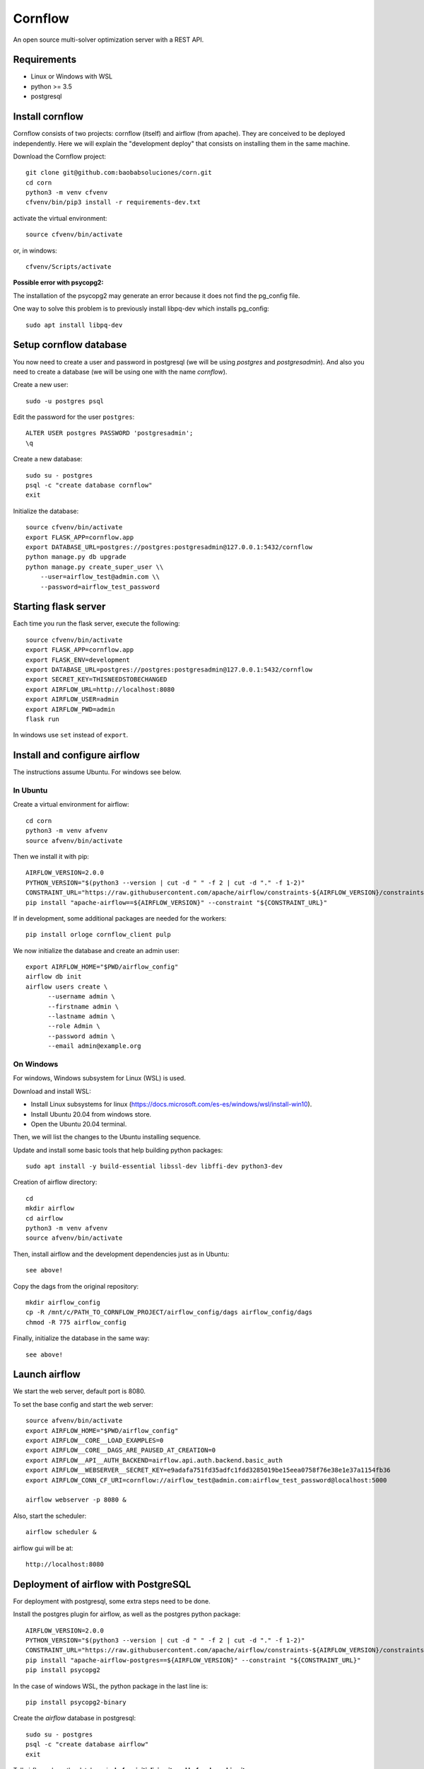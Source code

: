Cornflow
=========

An open source multi-solver optimization server with a REST API.

Requirements
~~~~~~~~~~~~~~~~~~

* Linux or Windows with WSL
* python >= 3.5
* postgresql

Install cornflow
~~~~~~~~~~~~~~~~~~

Cornflow consists of two projects: cornflow (itself) and airflow (from apache). They are conceived to be deployed independently. Here we will explain the "development deploy" that consists on installing them in the same machine.

Download the Cornflow project::

    git clone git@github.com:baobabsoluciones/corn.git
    cd corn
    python3 -m venv cfvenv
    cfvenv/bin/pip3 install -r requirements-dev.txt

activate the virtual environment::

    source cfvenv/bin/activate

or, in windows::

    cfvenv/Scripts/activate

**Possible error with psycopg2:**

The installation of the psycopg2 may generate an error because it does not find the pg_config file.

One way to solve this problem is to previously install libpq-dev which installs pg_config::

    sudo apt install libpq-dev

Setup cornflow database
~~~~~~~~~~~~~~~~~~~~~~~~~~~~~~

You now need to create a user and password in postgresql (we will be using `postgres` and `postgresadmin`). And also you need to create a database (we will be using one with the name `cornflow`).

Create a new user::

    sudo -u postgres psql

Edit the password for the user ``postgres``::

    ALTER USER postgres PASSWORD 'postgresadmin';
    \q

Create a new database::

    sudo su - postgres
    psql -c "create database cornflow"
    exit

Initialize the database::

    source cfvenv/bin/activate
    export FLASK_APP=cornflow.app
    export DATABASE_URL=postgres://postgres:postgresadmin@127.0.0.1:5432/cornflow
    python manage.py db upgrade
    python manage.py create_super_user \\
        --user=airflow_test@admin.com \\
        --password=airflow_test_password

Starting flask server
~~~~~~~~~~~~~~~~~~~~~~~

Each time you run the flask server, execute the following::

    source cfvenv/bin/activate
    export FLASK_APP=cornflow.app
    export FLASK_ENV=development
    export DATABASE_URL=postgres://postgres:postgresadmin@127.0.0.1:5432/cornflow
    export SECRET_KEY=THISNEEDSTOBECHANGED
    export AIRFLOW_URL=http://localhost:8080
    export AIRFLOW_USER=admin
    export AIRFLOW_PWD=admin
    flask run

In windows use ``set`` instead of ``export``.

Install and configure airflow
~~~~~~~~~~~~~~~~~~~~~~~~~~~~~~

The instructions assume Ubuntu. For windows see below.

In Ubuntu
------------

Create a virtual environment for airflow::

    cd corn
    python3 -m venv afvenv
    source afvenv/bin/activate

Then we install it with pip::

    AIRFLOW_VERSION=2.0.0
    PYTHON_VERSION="$(python3 --version | cut -d " " -f 2 | cut -d "." -f 1-2)"
    CONSTRAINT_URL="https://raw.githubusercontent.com/apache/airflow/constraints-${AIRFLOW_VERSION}/constraints-${PYTHON_VERSION}.txt"
    pip install "apache-airflow==${AIRFLOW_VERSION}" --constraint "${CONSTRAINT_URL}"

If in development, some additional packages are needed for the workers::

    pip install orloge cornflow_client pulp

We now initialize the database and create an admin user::

    export AIRFLOW_HOME="$PWD/airflow_config"
    airflow db init
    airflow users create \
          --username admin \
          --firstname admin \
          --lastname admin \
          --role Admin \
          --password admin \
          --email admin@example.org

On Windows
------------

For windows, Windows subsystem for Linux (WSL) is used.

Download and install WSL:

- Install Linux subsystems for linux (https://docs.microsoft.com/es-es/windows/wsl/install-win10).
- Install Ubuntu 20.04 from windows store.
- Open the Ubuntu 20.04 terminal.

Then, we will list the changes to the Ubuntu installing sequence.

Update and install some basic tools that help building python packages::

    sudo apt install -y build-essential libssl-dev libffi-dev python3-dev

Creation of airflow directory::

    cd
    mkdir airflow
    cd airflow
    python3 -m venv afvenv
    source afvenv/bin/activate

Then, install airflow and the development dependencies just as in Ubuntu::

    see above!

Copy the dags from the original repository::

    mkdir airflow_config
    cp -R /mnt/c/PATH_TO_CORNFLOW_PROJECT/airflow_config/dags airflow_config/dags
    chmod -R 775 airflow_config

Finally, initialize the database in the same way::

    see above!

Launch airflow
~~~~~~~~~~~~~~~~~~~~~~~~~~~~~~

We start the web server, default port is 8080.

To set the base config and start the web server::

    source afvenv/bin/activate
    export AIRFLOW_HOME="$PWD/airflow_config"
    export AIRFLOW__CORE__LOAD_EXAMPLES=0
    export AIRFLOW__CORE__DAGS_ARE_PAUSED_AT_CREATION=0
    export AIRFLOW__API__AUTH_BACKEND=airflow.api.auth.backend.basic_auth
    export AIRFLOW__WEBSERVER__SECRET_KEY=e9adafa751fd35adfc1fdd3285019be15eea0758f76e38e1e37a1154fb36
    export AIRFLOW_CONN_CF_URI=cornflow://airflow_test@admin.com:airflow_test_password@localhost:5000

    airflow webserver -p 8080 &

Also, start the scheduler::

    airflow scheduler &

airflow gui will be at::

    http://localhost:8080

Deployment of airflow with PostgreSQL
~~~~~~~~~~~~~~~~~~~~~~~~~~~~~~~~~~~~~~

For deployment with postgresql, some extra steps need to be done.

Install the postgres plugin for airflow, as well as the postgres python package::

    AIRFLOW_VERSION=2.0.0
    PYTHON_VERSION="$(python3 --version | cut -d " " -f 2 | cut -d "." -f 1-2)"
    CONSTRAINT_URL="https://raw.githubusercontent.com/apache/airflow/constraints-${AIRFLOW_VERSION}/constraints-${PYTHON_VERSION}.txt"
    pip install "apache-airflow-postgres==${AIRFLOW_VERSION}" --constraint "${CONSTRAINT_URL}"
    pip install psycopg2

In the case of windows WSL, the python package in the last line is::

    pip install psycopg2-binary

Create the `airflow` database in postgresql::

    sudo su - postgres
    psql -c "create database airflow"
    exit

Tell airflow where the database is, **before initializing it, and before launching it**::

    export AIRFLOW__CORE__SQL_ALCHEMY_CONN=postgres://postgres:postgresadmin@127.0.0.1:5432/airflow


Killing airflow
~~~~~~~~~~~~~~~~~~~~~~~~~~~~~~

Search for the code of the process in Linux::

    ps aux | grep airflow

Kill it::

    kill -9 CODE

If you're filling lucky::
    
    kill -9 $(ps aux | grep 'airflow' | awk '{print $2}')

Using cornflow
~~~~~~~~~~~~~~~~~~

Launch airflow (webserver and scheduler) and cornflow server.

In order to use the cornflow api, the `cornflow-client` python package is needed::

    pip install cornflow-client

A complete example is shown in `examples/basic_functions.py`. Below is an extract.
Then, the packages is used like so::

    from cornflow_client import CornFlow
    email = 'some_email@gmail.com'
    pwd = 'some_password'
    name = 'some_name'
    client = CornFlow(url="http://127.0.0.1:5000")

Create a user::

    config = dict(email=email, pwd=pwd, name=name)
    client.sign_up(**config)

log in::

    client.login(email, pwd)

create an instance::
    
    import pulp
    prob = pulp.LpProblem("test_export_dict_MIP", pulp.LpMinimize)
    x = pulp.LpVariable("x", 0, 4)
    y = pulp.LpVariable("y", -1, 1)
    z = pulp.LpVariable("z", 0, None, pulp.LpInteger)
    prob += x + 4 * y + 9 * z, "obj"
    prob += x + y <= 5, "c1"
    prob += x + z >= 10, "c2"
    prob += -y + z == 7.5, "c3"
    data = prob.to_dict()

    instance_id = client.create_instance(data,
                                         name='test_export_dict_MIP',
                                         description='very small example')

Solve an instance::

    config = dict(
        solver = "PULP_CBC_CMD",
        timeLimit = 10
    )
    execution_id = client.create_execution(instance_id['id'], config,
                                           name='execution1',
                                           description='execution of a very small instance')

Retrieve a solution::

    results = client.get_results(execution_id['id'])


Deploying with docker-compose
~~~~~~~~~~~~~~~~~~~~~~~~~~~~~~~~~

The docker-compose.yml file write in version '3' of the syntax describes the build of four docker containers::

    app python3 cornflow service
    airflow service based on puckel/docker-airflow image
    cornflow postgres database service
    airflow postgres database service

Create containers::

    docker-compose up --build -d
	
List containers::

    docker-compose ps

Inspect container::

    docker exec -it containerid bash

See the logs for a particular service (e.g., SERVICE=cornflow)::

    docker-compose logs SERVICE

Stop the containers::
    
    docker-compose down
	
destroy all container and images (be careful! this destroys all docker images of non running container)::

    docker system prune -af

Appended in this repository are three more docker-compose files for different kind of deployment::
	
    Use "docker-compose -f docker-compose-cornflow-celery.yml up -d" for deploy cornflow with airflow celery executor and one worker. If a larger number of workers are required, use --scale parameter of docker-compose.

    Use "docker-compose -f docker-compose-cornflow-separate.yml up -d" for deploy cornflow and postgres without the airflow platform. Please, replace "airflowurl" string inside with your airflow address.

    Use "docker-compose -f docker-compose-airflow-celery-separate.yml up -d" for deploy just the airflow celery executor and two workers.


Test cornflow
~~~~~~~~~~~~~~~~~~

Then you have to run the following commands::

    export FLASK_ENV=testing

Finally you can run all the tests with the following command::

    python -m unittest discover -s cornflow.tests

If you want to only run the unit tests (without a local airflow webserver)::

    python -m unittest discover -s cornflow.tests.unit

If you want to only run the integration test with a local airflow webserver::

    python -m unittest discover -s cornflow.tests.integration

After if you want to check the coverage report you need to run::

    coverage run  --source=./cornflow/ -m unittest discover -s=./cornflow/tests/
    coverage report -m

or to get the html reports::

    coverage html

